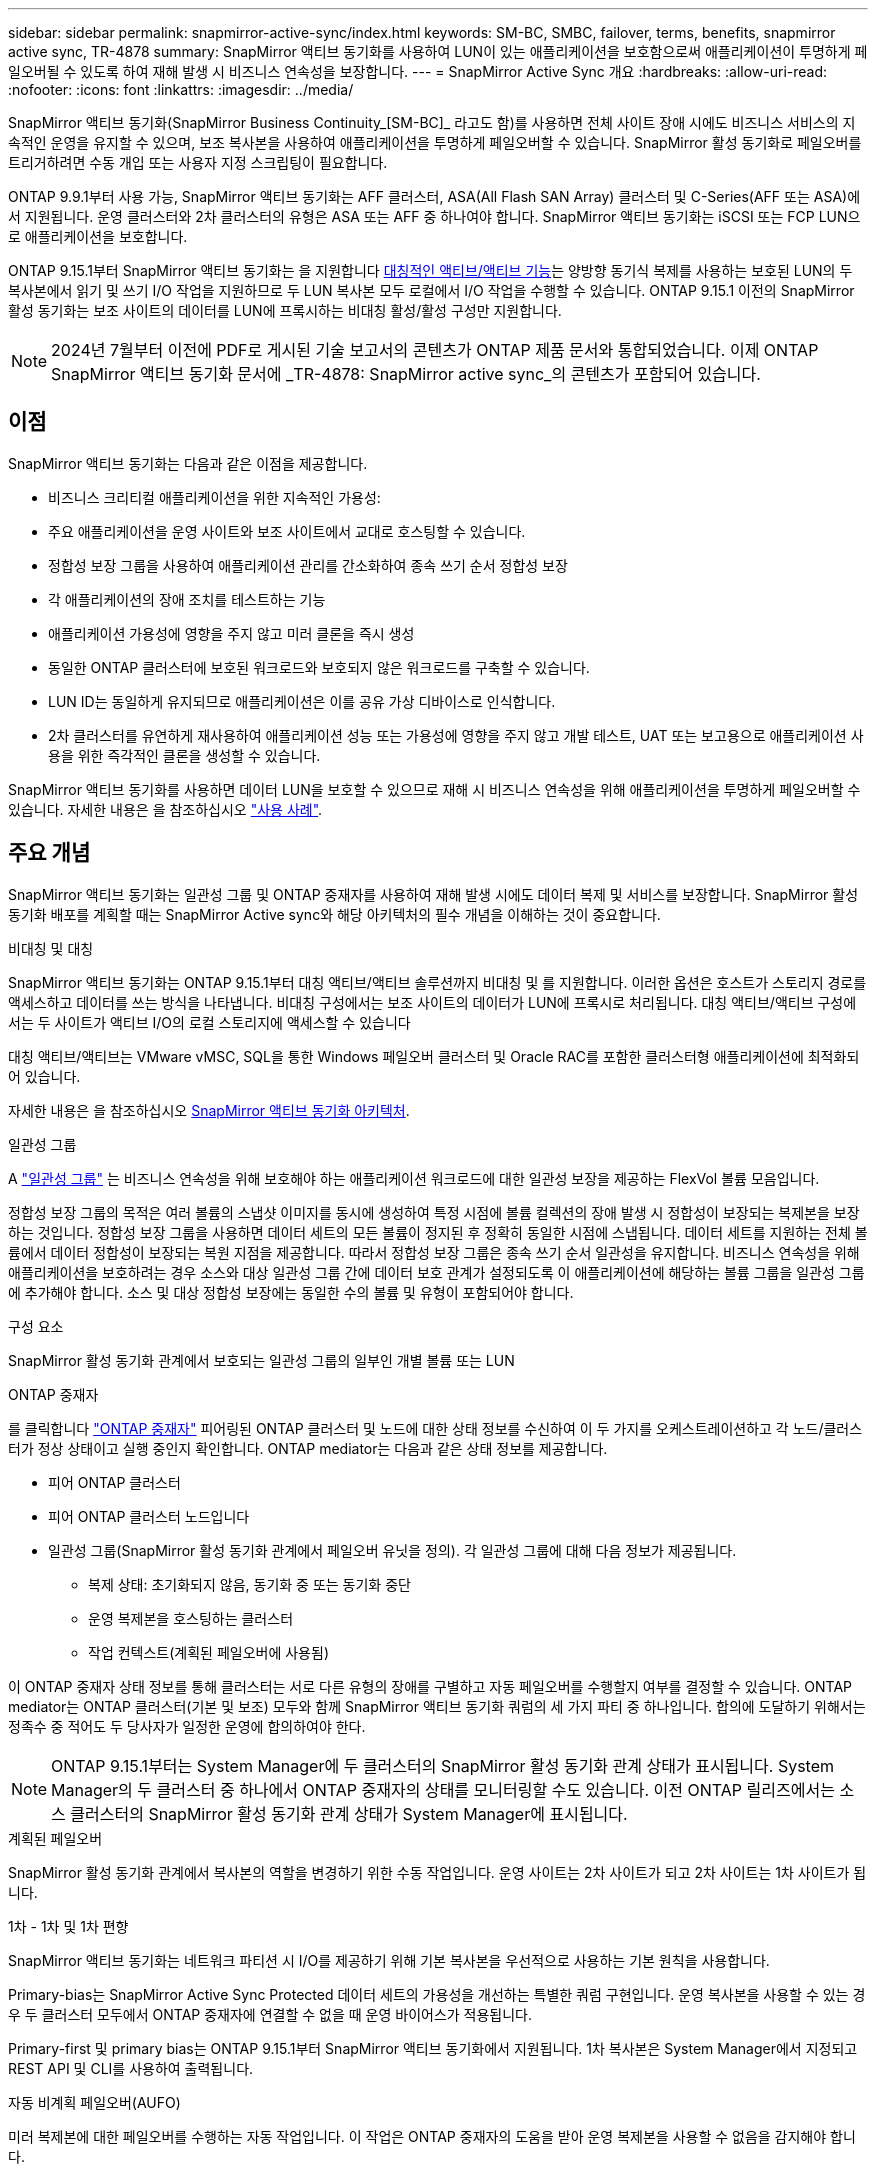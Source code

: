---
sidebar: sidebar 
permalink: snapmirror-active-sync/index.html 
keywords: SM-BC, SMBC, failover, terms, benefits, snapmirror active sync, TR-4878 
summary: SnapMirror 액티브 동기화를 사용하여 LUN이 있는 애플리케이션을 보호함으로써 애플리케이션이 투명하게 페일오버될 수 있도록 하여 재해 발생 시 비즈니스 연속성을 보장합니다. 
---
= SnapMirror Active Sync 개요
:hardbreaks:
:allow-uri-read: 
:nofooter: 
:icons: font
:linkattrs: 
:imagesdir: ../media/


[role="lead"]
SnapMirror 액티브 동기화(SnapMirror Business Continuity_[SM-BC]_ 라고도 함)를 사용하면 전체 사이트 장애 시에도 비즈니스 서비스의 지속적인 운영을 유지할 수 있으며, 보조 복사본을 사용하여 애플리케이션을 투명하게 페일오버할 수 있습니다. SnapMirror 활성 동기화로 페일오버를 트리거하려면 수동 개입 또는 사용자 지정 스크립팅이 필요합니다.

ONTAP 9.9.1부터 사용 가능, SnapMirror 액티브 동기화는 AFF 클러스터, ASA(All Flash SAN Array) 클러스터 및 C-Series(AFF 또는 ASA)에서 지원됩니다. 운영 클러스터와 2차 클러스터의 유형은 ASA 또는 AFF 중 하나여야 합니다. SnapMirror 액티브 동기화는 iSCSI 또는 FCP LUN으로 애플리케이션을 보호합니다.

ONTAP 9.15.1부터 SnapMirror 액티브 동기화는 을 지원합니다 xref:architecture-concept.html[대칭적인 액티브/액티브 기능]는 양방향 동기식 복제를 사용하는 보호된 LUN의 두 복사본에서 읽기 및 쓰기 I/O 작업을 지원하므로 두 LUN 복사본 모두 로컬에서 I/O 작업을 수행할 수 있습니다. ONTAP 9.15.1 이전의 SnapMirror 활성 동기화는 보조 사이트의 데이터를 LUN에 프록시하는 비대칭 활성/활성 구성만 지원합니다.


NOTE: 2024년 7월부터 이전에 PDF로 게시된 기술 보고서의 콘텐츠가 ONTAP 제품 문서와 통합되었습니다. 이제 ONTAP SnapMirror 액티브 동기화 문서에 _TR-4878: SnapMirror active sync_의 콘텐츠가 포함되어 있습니다.



== 이점

SnapMirror 액티브 동기화는 다음과 같은 이점을 제공합니다.

* 비즈니스 크리티컬 애플리케이션을 위한 지속적인 가용성:
* 주요 애플리케이션을 운영 사이트와 보조 사이트에서 교대로 호스팅할 수 있습니다.
* 정합성 보장 그룹을 사용하여 애플리케이션 관리를 간소화하여 종속 쓰기 순서 정합성 보장
* 각 애플리케이션의 장애 조치를 테스트하는 기능
* 애플리케이션 가용성에 영향을 주지 않고 미러 클론을 즉시 생성
* 동일한 ONTAP 클러스터에 보호된 워크로드와 보호되지 않은 워크로드를 구축할 수 있습니다.
* LUN ID는 동일하게 유지되므로 애플리케이션은 이를 공유 가상 디바이스로 인식합니다.
* 2차 클러스터를 유연하게 재사용하여 애플리케이션 성능 또는 가용성에 영향을 주지 않고 개발 테스트, UAT 또는 보고용으로 애플리케이션 사용을 위한 즉각적인 클론을 생성할 수 있습니다.


SnapMirror 액티브 동기화를 사용하면 데이터 LUN을 보호할 수 있으므로 재해 시 비즈니스 연속성을 위해 애플리케이션을 투명하게 페일오버할 수 있습니다. 자세한 내용은 을 참조하십시오 link:use-cases-concept.html["사용 사례"].



== 주요 개념

SnapMirror 액티브 동기화는 일관성 그룹 및 ONTAP 중재자를 사용하여 재해 발생 시에도 데이터 복제 및 서비스를 보장합니다. SnapMirror 활성 동기화 배포를 계획할 때는 SnapMirror Active sync와 해당 아키텍처의 필수 개념을 이해하는 것이 중요합니다.

.비대칭 및 대칭
SnapMirror 액티브 동기화는 ONTAP 9.15.1부터 대칭 액티브/액티브 솔루션까지 비대칭 및 를 지원합니다. 이러한 옵션은 호스트가 스토리지 경로를 액세스하고 데이터를 쓰는 방식을 나타냅니다. 비대칭 구성에서는 보조 사이트의 데이터가 LUN에 프록시로 처리됩니다. 대칭 액티브/액티브 구성에서는 두 사이트가 액티브 I/O의 로컬 스토리지에 액세스할 수 있습니다

대칭 액티브/액티브는 VMware vMSC, SQL을 통한 Windows 페일오버 클러스터 및 Oracle RAC를 포함한 클러스터형 애플리케이션에 최적화되어 있습니다.

자세한 내용은 을 참조하십시오 xref:architecture-concept.html[SnapMirror 액티브 동기화 아키텍처].

.일관성 그룹
A link:../consistency-groups/index.html["일관성 그룹"] 는 비즈니스 연속성을 위해 보호해야 하는 애플리케이션 워크로드에 대한 일관성 보장을 제공하는 FlexVol 볼륨 모음입니다.

정합성 보장 그룹의 목적은 여러 볼륨의 스냅샷 이미지를 동시에 생성하여 특정 시점에 볼륨 컬렉션의 장애 발생 시 정합성이 보장되는 복제본을 보장하는 것입니다. 정합성 보장 그룹을 사용하면 데이터 세트의 모든 볼륨이 정지된 후 정확히 동일한 시점에 스냅됩니다. 데이터 세트를 지원하는 전체 볼륨에서 데이터 정합성이 보장되는 복원 지점을 제공합니다. 따라서 정합성 보장 그룹은 종속 쓰기 순서 일관성을 유지합니다. 비즈니스 연속성을 위해 애플리케이션을 보호하려는 경우 소스와 대상 일관성 그룹 간에 데이터 보호 관계가 설정되도록 이 애플리케이션에 해당하는 볼륨 그룹을 일관성 그룹에 추가해야 합니다. 소스 및 대상 정합성 보장에는 동일한 수의 볼륨 및 유형이 포함되어야 합니다.

.구성 요소
SnapMirror 활성 동기화 관계에서 보호되는 일관성 그룹의 일부인 개별 볼륨 또는 LUN

.ONTAP 중재자
를 클릭합니다 link:../mediator/index.html["ONTAP 중재자"] 피어링된 ONTAP 클러스터 및 노드에 대한 상태 정보를 수신하여 이 두 가지를 오케스트레이션하고 각 노드/클러스터가 정상 상태이고 실행 중인지 확인합니다. ONTAP mediator는 다음과 같은 상태 정보를 제공합니다.

* 피어 ONTAP 클러스터
* 피어 ONTAP 클러스터 노드입니다
* 일관성 그룹(SnapMirror 활성 동기화 관계에서 페일오버 유닛을 정의). 각 일관성 그룹에 대해 다음 정보가 제공됩니다.
+
** 복제 상태: 초기화되지 않음, 동기화 중 또는 동기화 중단
** 운영 복제본을 호스팅하는 클러스터
** 작업 컨텍스트(계획된 페일오버에 사용됨)




이 ONTAP 중재자 상태 정보를 통해 클러스터는 서로 다른 유형의 장애를 구별하고 자동 페일오버를 수행할지 여부를 결정할 수 있습니다. ONTAP mediator는 ONTAP 클러스터(기본 및 보조) 모두와 함께 SnapMirror 액티브 동기화 쿼럼의 세 가지 파티 중 하나입니다. 합의에 도달하기 위해서는 정족수 중 적어도 두 당사자가 일정한 운영에 합의하여야 한다.


NOTE: ONTAP 9.15.1부터는 System Manager에 두 클러스터의 SnapMirror 활성 동기화 관계 상태가 표시됩니다. System Manager의 두 클러스터 중 하나에서 ONTAP 중재자의 상태를 모니터링할 수도 있습니다. 이전 ONTAP 릴리즈에서는 소스 클러스터의 SnapMirror 활성 동기화 관계 상태가 System Manager에 표시됩니다.

.계획된 페일오버
SnapMirror 활성 동기화 관계에서 복사본의 역할을 변경하기 위한 수동 작업입니다. 운영 사이트는 2차 사이트가 되고 2차 사이트는 1차 사이트가 됩니다.

.1차 - 1차 및 1차 편향
SnapMirror 액티브 동기화는 네트워크 파티션 시 I/O를 제공하기 위해 기본 복사본을 우선적으로 사용하는 기본 원칙을 사용합니다.

Primary-bias는 SnapMirror Active Sync Protected 데이터 세트의 가용성을 개선하는 특별한 쿼럼 구현입니다. 운영 복사본을 사용할 수 있는 경우 두 클러스터 모두에서 ONTAP 중재자에 연결할 수 없을 때 운영 바이어스가 적용됩니다.

Primary-first 및 primary bias는 ONTAP 9.15.1부터 SnapMirror 액티브 동기화에서 지원됩니다. 1차 복사본은 System Manager에서 지정되고 REST API 및 CLI를 사용하여 출력됩니다.

.자동 비계획 페일오버(AUFO)
미러 복제본에 대한 페일오버를 수행하는 자동 작업입니다. 이 작업은 ONTAP 중재자의 도움을 받아 운영 복제본을 사용할 수 없음을 감지해야 합니다.

.동기화 중단(OOS)
응용 프로그램 입출력이 보조 스토리지 시스템으로 복제되지 않으면** 비동기 상태로 보고됩니다. 동기화 중단 상태는 보조 볼륨이 기본(소스)과 동기화되지 않았으며 SnapMirror 복제가 발생하지 않음을 의미합니다.

미러 상태가 인 경우 `Snapmirrored`, 지원되지 않는 작업으로 인한 전송 실패 또는 실패를 나타냅니다.

SnapMirror 액티브 동기화는 자동 재동기화를 지원하여 복사본이 InSync 상태로 돌아갈 수 있도록 합니다.

ONTAP 9.15.1부터 SnapMirror 액티브 동기화가 지원됩니다 link:interoperability-reference.html#fan-out-configurations["팬아웃 구성의 자동 재구성"].

.균일 및 비균일 설정
* ** 호스트 액세스 균일** 두 사이트의 호스트가 두 사이트의 스토리지 클러스터에 대한 모든 경로에 접속되어 있음을 의미합니다. 크로스 사이트 경로가 거리에 걸쳐 확장됩니다.
* ** 비균일 호스트 액세스** 각 사이트의 호스트가 동일한 사이트의 클러스터에만 연결되어 있음을 의미합니다. 사이트 간 경로 및 확장 경로가 연결되지 않았습니다.



NOTE: 모든 SnapMirror 액티브 동기식 배포에 대해 통일된 호스트 액세스가 지원되며, 비균일 호스트 액세스는 대칭 액티브/액티브 구축에만 지원됩니다.

.제로 RPO
RPO는 지정된 기간 동안 허용되는 데이터 손실량인 복구 시점 목표를 나타냅니다. RPO가 0이면 데이터 손실이 허용되지 않습니다.

.즉각적인 RTO
RTO는 복구 시간 목표를 나타냅니다. 이 시간은 운영 중단, 장애 또는 기타 데이터 손실 이벤트가 발생한 후 애플리케이션이 운영 중단 없이 정상 작업으로 돌아가도록 허용할 수 있는 시간입니다. RTO가 0이면 가동 중지 시간이 허용되지 않는다는 의미입니다.
